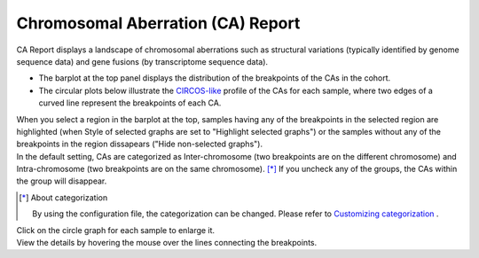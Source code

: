 ==========================================
Chromosomal Aberration (CA) Report
==========================================

| CA Report displays a landscape of chromosomal aberrations such as structural variations (typically identified by genome sequence data) and gene fusions (by transcriptome sequence data).

* The barplot at the top panel displays the distribution of the breakpoints of the CAs in the cohort.
* The circular plots below illustrate the `CIRCOS-like <http://circos.ca>`_ profile of the CAs for each sample, where two edges of a curved line represent the breakpoints of each CA.

| When you select a region in the barplot at the top, samples having any of the breakpoints in the selected region are highlighted (when Style of selected graphs are set to "Highlight selected graphs") or the samples without any of the breakpoints in the region dissapears ("Hide non-selected graphs").

.. image:: image/sv_operation1.PNG
  :scale: 100%


| In the default setting, CAs are categorized as Inter-chromosome (two breakpoints are on the different chromosome) and Intra-chromosome (two breakpoints are on the same chromosome).  [*]_  If you uncheck any of the groups, the CAs within the group will disappear.

.. [*] About categorization

  By using the configuration file, the categorization can be changed. 
  Please refer to `Customizing categorization <./data_ca.html#ca-group>`_ .

  
.. image:: image/sv_operation2.PNG
  :scale: 100%

| Click on the circle graph for each sample to enlarge it.
| View the details by hovering the mouse over the lines connecting the breakpoints.

.. image:: image/sv_operation3.PNG
  :scale: 100%

